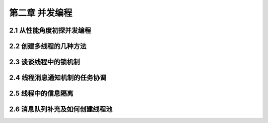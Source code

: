 
第二章 并发编程
======================

2.1 从性能角度初探并发编程
---------------------

2.2 创建多线程的几种方法
---------------------

2.3 谈谈线程中的锁机制
---------------------

2.4 线程消息通知机制的任务协调
---------------------

2.5 线程中的信息隔离
---------------------

2.6 消息队列补充及如何创建线程池
---------------------

